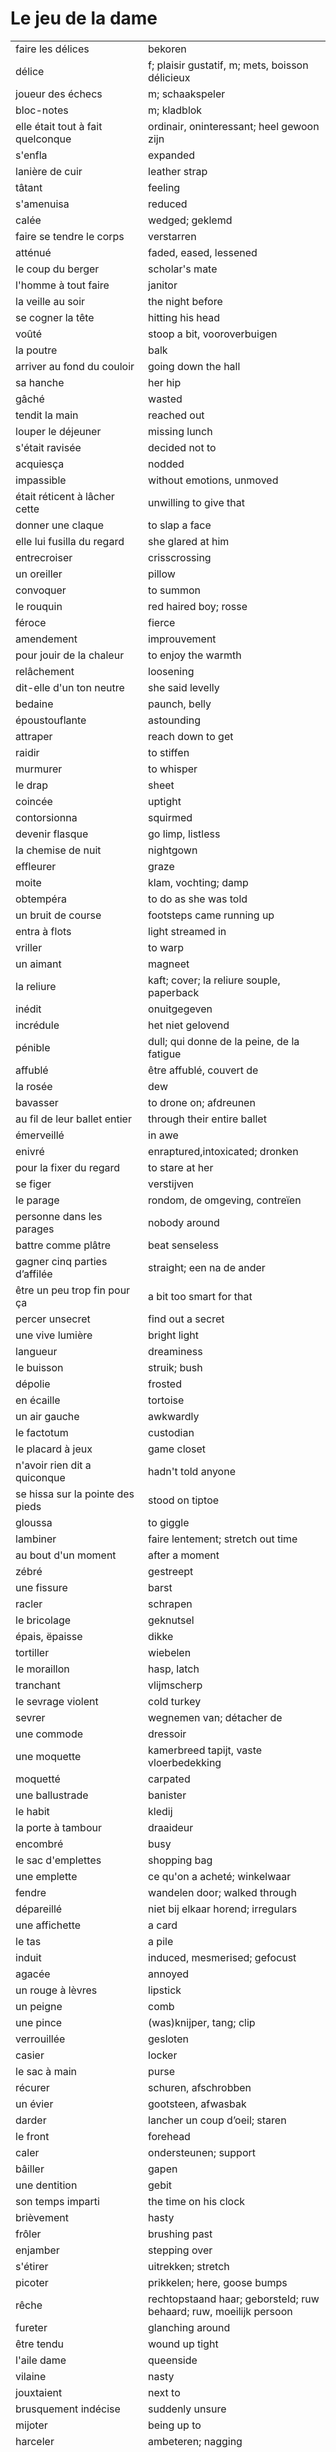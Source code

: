 # tevis.org -*- coding: utf-8; mode: org -*- 

* Le jeu de la dame

| faire les délices                     | bekoren                                                            |
| délice                                | f; plaisir gustatif, m; mets, boisson délicieux                    |
| joueur des échecs                     | m; schaakspeler                                                    |
| bloc-notes                            | m; kladblok                                                        |
| elle était tout à fait quelconque     | ordinair, oninteressant; heel gewoon zijn                          |
| s'enfla                               | expanded                                                           |
| lanière de cuir                       | leather strap                                                      |
| tâtant                                | feeling                                                            |
| s'amenuisa                            | reduced                                                            |
| calée                                 | wedged; geklemd                                                    |
| faire se tendre le corps              | verstarren                                                         |
| atténué                               | faded, eased, lessened                                             |
| le coup du berger                     | scholar's mate                                                     |
| l'homme à tout faire                  | janitor                                                            |
| la veille au soir                     | the night before                                                   |
| se cogner la tête                     | hitting his head                                                   |
| voûté                                 | stoop a bit, vooroverbuigen                                        |
| la poutre                             | balk                                                               |
| arriver au fond du couloir            | going down the hall                                                |
| sa hanche                             | her hip                                                            |
| gâché                                 | wasted                                                             |
| tendit la main                        | reached out                                                        |
| louper le déjeuner                    | missing lunch                                                      |
| s'était ravisée                       | decided not to                                                     |
| acquiesça                             | nodded                                                             |
| impassible                            | without emotions, unmoved                                          |
| était réticent à lâcher cette         | unwilling to give that                                             |
| donner une claque                     | to slap a face                                                     |
| elle lui fusilla du regard            | she glared at him                                                  |
| entrecroiser                          | crisscrossing                                                      |
| un oreiller                           | pillow                                                             |
| convoquer                             | to summon                                                          |
| le rouquin                            | red haired boy; rosse                                              |
| féroce                                | fierce                                                             |
| amendement                            | improuvement                                                       |
| pour jouir de la chaleur              | to enjoy the warmth                                                |
| relâchement                           | loosening                                                          |
| dit-elle d'un ton neutre              | she said levelly                                                   |
| bedaine                               | paunch, belly                                                      |
| époustouflante                        | astounding                                                         |
| attraper                              | reach down to get                                                  |
| raidir                                | to stiffen                                                         |
| murmurer                              | to whisper                                                         |
| le drap                               | sheet                                                              |
| coincée                               | uptight                                                            |
| contorsionna                          | squirmed                                                           |
| devenir flasque                       | go limp, listless                                                  |
| la chemise de nuit                    | nightgown                                                          |
| effleurer                             | graze                                                              |
| moite                                 | klam, vochting; damp                                               |
| obtempéra                             | to do as she was told                                              |
| un bruit de course                    | footsteps came running up                                          |
| entra à flots                         | light streamed in                                                  |
| vriller                               | to warp                                                            |
| un aimant                             | magneet                                                            |
| la reliure                            | kaft; cover; la reliure souple, paperback                          |
| inédit                                | onuitgegeven                                                       |
| incrédule                             | het niet gelovend                                                  |
| pénible                               | dull; qui donne de la peine, de la fatigue                         |
| affublé                               | être affublé, couvert de                                           |
| la rosée                              | dew                                                                |
| bavasser                              | to drone on; afdreunen                                             |
| au fil de leur ballet entier          | through their entire ballet                                        |
| émerveillé                            | in awe                                                             |
| enivré                                | enraptured,intoxicated; dronken                                    |
| pour la fixer du regard               | to stare at her                                                    |
| se figer                              | verstijven                                                         |
| le parage                             | rondom, de omgeving, contreïen                                     |
| personne dans les parages             | nobody around                                                      |
| battre comme plâtre                   | beat senseless                                                     |
| gagner cinq parties d’affilée         | straight; een na de ander                                          |
| être un peu trop fin pour ça          | a bit too smart for that                                           |
| percer unsecret                       | find out a secret                                                  |
| une vive lumière                      | bright light                                                       |
| langueur                              | dreaminess                                                         |
| le buisson                            | struik; bush                                                       |
| dépolie                               | frosted                                                            |
| en écaille                            | tortoise                                                           |
| un air gauche                         | awkwardly                                                          |
| le factotum                           | custodian                                                          |
| le placard à jeux                     | game closet                                                        |
| n'avoir rien dit a quiconque          | hadn't told anyone                                                 |
| se hissa sur la pointe des pieds      | stood on tiptoe                                                    |
| gloussa                               | to giggle                                                          |
| lambiner                              | faire lentement; stretch out time                                  |
| au bout d'un moment                   | after a moment                                                     |
| zébré                                 | gestreept                                                          |
| une fissure                           | barst                                                              |
| racler                                | schrapen                                                           |
| le bricolage                          | geknutsel                                                          |
| épais, ëpaisse                        | dikke                                                              |
| tortiller                             | wiebelen                                                           |
| le moraillon                          | hasp, latch                                                        |
| tranchant                             | vlijmscherp                                                        |
| le sevrage violent                    | cold turkey                                                        |
| sevrer                                | wegnemen van; détacher de                                          |
| une commode                           | dressoir                                                           |
| une moquette                          | kamerbreed tapijt, vaste vloerbedekking                            |
| moquetté                              | carpated                                                           |
| une ballustrade                       | banister                                                           |
| le habit                              | kledij                                                             |
| la porte à tambour                    | draaideur                                                          |
| encombré                              | busy                                                               |
| le sac d'emplettes                    | shopping bag                                                       |
| une emplette                          | ce qu'on a acheté; winkelwaar                                      |
| fendre                                | wandelen door; walked through                                      |
| dépareillé                            | niet bij elkaar horend; irregulars                                 |
| une affichette                        | a card                                                             |
| le tas                                | a pile                                                             |
| induit                                | induced, mesmerised; gefocust                                      |
| agacée                                | annoyed                                                            |
| un rouge à lèvres                     | lipstick                                                           |
| un peigne                             | comb                                                               |
| une pince                             | (was)knijper, tang; clip                                           |
| verrouillée                           | gesloten                                                           |
| casier                                | locker                                                             |
| le sac à main                         | purse                                                              |
| récurer                               | schuren, afschrobben                                               |
| un évier                              | gootsteen, afwasbak                                                |
| darder                                | lancher un coup d’oeil; staren                                     |
| le front                              | forehead                                                           |
| caler                                 | ondersteunen; support                                              |
| bâiller                               | gapen                                                              |
| une dentition                         | gebit                                                              |
| son temps imparti                     | the time on his clock                                              |
| brièvement                            | hasty                                                              |
| frôler                                | brushing past                                                      |
| enjamber                              | stepping over                                                      |
| s'étirer                              | uitrekken; stretch                                                 |
| picoter                               | prikkelen; here, goose bumps                                       |
| rêche                                 | rechtopstaand haar; geborsteld; ruw behaard; ruw, moeilijk persoon |
| fureter                               | glanching around                                                   |
| être tendu                            | wound up tight                                                     |
| l'aile dame                           | queenside                                                          |
| vilaine                               | nasty                                                              |
| jouxtaient                            | next to                                                            |
| brusquement indécise                  | suddenly unsure                                                    |
| mijoter                               | being up to                                                        |
| harceler                              | ambeteren; nagging                                                 |
| la tour                               | toren in het schaakspel                                            |
| le fou                                | loper in het schaakspel                                            |
| le pion                               | pion in het schaakspel                                             |
| le coup                               | slag, zet in spel; move                                            |
| une horloge                           | uurwerk                                                            |
| arpenter                              | walking around                                                     |
| entourer                              | circled                                                            |
| une combinaison                       | une suite de coups forcée (échecs)                                 |
| une rangée                            | gelid, haag; reeks                                                 |
| espacé                                | uiteengeplaatst                                                    |
| dérouler                              | zich afspelen, ontrollen                                           |
| un poteau                             | paaltje, deurpost                                                  |
| agglutiné                             | samengepakt, samengekleefd                                         |
| chauve                                | kaal                                                               |
| la pendule                            | klok                                                               |
| frissonner                            | trillen                                                            |
| une chemise                           | hemd                                                               |
| clouer                                | to nail                                                            |
| tonner                                | fire; laten springen, vuren                                        |
| soutint                               | look back                                                          |
| sourcils froncés                      | scowling; fronsen wenkbrauwen                                      |
| le sourcil                            | wenkbrauw                                                          |
| la laine                              | wol                                                                |
| un débardeur                          |                                                                    |
| un air sonné                          | dazed                                                              |
| une manche                            | a round, sleeve; mouw                                              |
| crasseux                              | dirty, grubby                                                      |
| terne                                 | mat, dull; dof                                                     |
| le tableau d’affichage                | bulletin board                                                     |
| le rôti braisé                        | potroast                                                           |
| le four                               | oven                                                               |
| escarpins, un escarpin                | pumps                                                              |
| un bas                                | stockings                                                          |
| la cheville                           | enkel                                                              |
| roqué                                 | castled in chess                                                   |
| empourpré                             | (le visage) flushing; rood worden                                  |
| fourré                                | jammed (jammed into something)                                     |
| le lampadaire                         | streetlight                                                        |
| la penderie                           | closet                                                             |
| une étagère                           | shelf                                                              |
| s’inquir de la question               |                                                                    |
| berner                                | to fool                                                            |
| chamboulé                             | rattled                                                            |
| une espèce de                         | some kind of                                                       |
| on ne se lâche pas                    | stalking each other                                                |
| manquer de                            | almost                                                             |
| ébourifflé                            | in de war (haren)                                                  |
| audacieux                             | bold                                                               |
| se mirent à                           | began                                                              |
| le clouage                            | to pin (schaken)                                                   |
| ébahi                                 | bafflement, amazed, shocked                                        |
| un éhabissement                       | bafflement, amazed, shocked                                        |
| bourru                                | gruff                                                              |
| têtus                                 | stubborn; koppig                                                   |
| parée                                 | gereed, klaar; ready                                               |
| souillé                               | bevuild                                                            |
| tassé                                 | thight                                                             |
| un panier                             | basket                                                             |
| un éclat                              | glans, weerspiegeling                                              |
| un peigne                             | kam                                                                |
| peigner                               | kammen                                                             |
| mordiller                             | to bite                                                            |
| la gomme                              | gom van een potlood                                                |
| se tortiller                          | to wriggle; wriemelen                                              |
| une raie                              | haarsplit, streep                                                  |
| au bout d’un moment                   | after a while                                                      |
| déloger                               | move; verplaatsen                                                  |
| tirailler                             | to twitch                                                          |
| grignoter                             | knabbelen                                                          |
| agglutiner                            | cement together                                                    |
| une case                              | veld op schaakbord, vakje                                          |
| se égayer                             | to brighten; rendre gai                                            |
| une commode                           | ladenkast                                                          |
| ne perdre pas le nord                 | putting it concretely                                              |
| affalé                                | doorgezakt                                                         |
| le marais                             | moeras                                                             |
| la butte                              | heuvel                                                             |
| œufs au plat                          | fried eggs                                                         |
| œufs mollet                           | boiled eggs                                                        |
| une coupe                             | a cup (eggs)                                                       |
| rugueux                               | grainy                                                             |
| un crachin                            | drizzle                                                            |
| un lest                               | ballast, gewicht                                                   |
| la frange                             | haren voorhoofd                                                    |
| une allure                            | houding, postuur; the looks                                        |
| peinât à voir                         | it was difficult to see                                            |
| narquoi                               | sly                                                                |
| être sur le point                     | ready to                                                           |
| la caisse                             | de kassa, doos; the teller, box                                    |
| sur la pointe des pieds               | tiptoe                                                             |
| un tuteur                             | voogd                                                              |
| la terrasse                           | front porch                                                        |
| le repose-pied                        | voetbank; hassock                                                  |
| renfrogné                             | met gefronst gezicht                                               |
| remporter                             | (figuurlijk) winnen                                                |
| remettre                              | geven aan wie het bestemd is                                       |
| aguerris                              | gehard                                                             |
| une maîtrise                          | mastery; meesterschap                                              |
| une obtention                         | l’action de obtenir                                                |
| taches de rousseur                    | freckles                                                           |
| un compte en banque                   | a bank account                                                     |
| être très loin de me douter           | hadn't the foggiest idea                                           |
| le cordonnier                         | schoenmaker                                                        |
| le placard                            | closet                                                             |
| la stupéfaction                       | astonishment; verbazing                                            |
| en tout point                         | in every way                                                       |
| dodu                                  | goed in het vlees, vet                                             |
| massive                               | solid                                                              |
| faillir en                            | almost                                                             |
| le lin                                | linnen                                                             |
| décontenancer                         | van zijn stuk brengen                                              |
| étourdissant                          | overwhelming, dazzling                                             |
| la gare routière                      | bus station                                                        |
| une valise                            | luggage                                                            |
| une effervescence                     | liveliness                                                         |
| duveteuse                             | fluffy; donzig; garni de duvet                                     |
| le duvet                              | dons                                                               |
| lisser                                | gladstrijken                                                       |
| lisse                                 | glad; smooth                                                       |
| un pli                                | plooi                                                              |
| le couvre-lit                         | bedsprei; bedspread                                                |
| la mezzanine                          | tussenverdieping                                                   |
| un entre-sol                          | tussenverdieping                                                   |
| déambuler                             | walking around                                                     |
| une voix grave                        | a deep voice                                                       |
| une voix plate                        | vlakke stem                                                        |
| un jean                               | jeansbroek                                                         |
| un pull à col roulé noir              | a black turtleneck                                                 |
| une casquette                         | a cap; een pet                                                     |
| arborer                               | put up, erect; tonen???                                            |
| fournie                               | thick; goed gevuld, goed voorzien                                  |
| écorché                               | gevild                                                             |
| la défense Caro-Kann                  | de Caro-Kann verdediging                                           |
| propre sur lui                        | neat                                                               |
| le ruban                              | tape; ribbon                                                       |
| à présent                             | now                                                                |
| faiblard                              | zwak; tame                                                         |
| dégommer                              | to wipe out someone                                                |
| la belle affaire                      | big deal                                                           |
| une tige                              | plant die uitkomt                                                  |
| un film en accéléré                   | time lapse photography                                             |
| une pivoine                           | soort plant                                                        |
| bourgeonner                           | ontluiken                                                          |
| comme s’il se fût agi de              | as though they were                                                |
| un coteau                             | mes                                                                |
| un geste                              | gesture; gebaar                                                    |
| un piège                              | valstrik; pitfall                                                  |
| la parole                             | het woord                                                          |
| débordé                               | overwhelmed                                                        |
| farfouiller                           | overhoop gooien, doorzoeken; to rummage                            |
| le sous-sol                           | kelder                                                             |
| moucheté                              | met sproeten; freckle                                              |
| raide                                 | stijf, strak; straight                                             |
| hausser les épaules                   | to shrug                                                           |
| une boutique                          | boetiek                                                            |
| losanges                              | argyle, diamond shaped pattern                                     |
| un flocon                             | vlok                                                               |
| aplomb                                | zelfzeker                                                          |
| forcer à l’abandon                    | force to resign                                                    |
| en quête de                           | looking for                                                        |
| un esprit                             | mind; geest                                                        |
| de part et d'autre                    | van beide kanten; from either side, on each side                   |
| un enjeu                              | inzet, doel                                                        |
| insoutenable                          | agonising                                                          |
| grimper                               | beklimmen                                                          |
| une bourde                            | blunder                                                            |
| le menton                             | chin                                                               |
| les yeux rivés                        | looking down                                                       |
| la poutrelle                          | dwarsbalk, balk; beam                                              |
| d’amas                                | stacks                                                             |
| un exemplaire                         | een exemplaar                                                      |
| un tournoi                            | een toernooi, wedstrijd                                            |
| glousser                              | to giggle, chuckle                                                 |
| repasser                              | strijken (kleding)                                                 |
| avide                                 | eager for                                                          |
| le hublot                             | patrijspoort                                                       |
| le lycée                              | lyceum                                                             |
| refléter                              | weerspiegelen                                                      |
| un plateau-repas, plateaux-repas      | tv dinner                                                          |
| repérer                               | to find                                                            |
| la truite                             | trout                                                              |
| une ordonnance                        | voorschrift                                                        |
| le poisson                            | vis                                                                |
| faire du lèche-vitrine                | window shopping                                                    |
| n'être rebuté                         | to not mind                                                        |
| la saleté                             | dirt                                                               |
| étincelante                           | flikkerend                                                         |
| un siège                              | zetel                                                              |
| fumer comme un pompier                | to chain smoke                                                     |
| scruter                               | bestuderen; to look intently                                       |
| la mesure                             | reading, measurement                                               |
| le posemètre                          | lichtmeter (fotografie)                                            |
| jouer à la poupée                     | met poppen spelen                                                  |
| un cendrier                           | asbak                                                              |
| tapoter                               | lichte tikjes geven, tokkelen                                      |
| une algèbre                           | algebra                                                            |
| le cours                              | de les                                                             |
| un autographe                         | handtekening                                                       |
| un magazine                           | tijdschrift                                                        |
| sidéré                                | verbaasd; stunned                                                  |
| un article                            | het artikel                                                        |
| la page                               | het blad                                                           |
| la photo                              | de foto                                                            |
| le bâtiment                           | het gebouw                                                         |
| le stylo à bille                      | ballpoint pen                                                      |
| un passe-temps                        | tijdsverdrijf                                                      |
| la compulsion                         | dwang                                                              |
| la précocité                          | vroegrijp                                                          |
| le visage fermé                       | unsmiling                                                          |
| marron                                | kastanjebruin; brown                                               |
| un cheveu, cheveux                    | haar                                                               |
| brun                                  | bruin                                                              |
| un orphelinat                         | weeshuis                                                           |
| tomber pile aux épaules               | tot net op de schouder                                             |
| une épaule                            | schouder                                                           |
| une soirée                            | avond, een feestje; a pledge party                                 |
| bel et bien                           | goed en wel                                                        |
| une robe                              | kleedje                                                            |
| un col                                | col, kraag                                                         |
| enfiler                               | aantrekken; pulling up                                             |
| la boiserie                           | houtwerk                                                           |
| une flambée                           | een vuur                                                           |
| une bergère                           | grote diepe fauteuil met kussen                                    |
| une jupe                              | jurk                                                               |
| le raffinement                        | sophistication                                                     |
| le raffinement négligé                | cool sophistication                                                |
| un verre                              | glas                                                               |
| un poste de télévision                | tv-toestel                                                         |
| le ragot, ragots                      | roddel                                                             |
| un ennui                              | verveling                                                          |
| retenir                               | weerhouden, tegenhouden, inhouden                                  |
| une élite                             | elte                                                               |
| une éclaircie                         | opklaring                                                          |
| le dessert                            | het dessert                                                        |
| le café                               | de koffie                                                          |
| le étranger                           | buitenland, het onbekende                                          |
| une boucherie                         | slachthuis                                                         |
| un bénéfice                           | a profit                                                           |
| un/une prodige                        | a prodigy                                                          |
| en vouloir à                          | kwalijk nemen                                                      |
| la joue                               | wang; cheek                                                        |
| une dent                              | a tooth                                                            |
| un médicament                         |                                                                    |
| siroter                               | sippen                                                             |
| le goût                               | smaak                                                              |
| la bière                              | bier                                                               |
| le championnat                        | het kampioenschap                                                  |
| un événement                          | evenement                                                          |
| la revue                              | tijdschrift                                                        |
| vaquer à                              | bezighouden met                                                    |
| en maille double                      | double-knits                                                       |
| la cafétéria                          |                                                                    |
| un hôtel                              |                                                                    |
| le tapotement                         | tapping; tikken                                                    |
| la feutrine                           | vilt                                                               |
| un jeton                              |                                                                    |
| un dé                                 | dobbelsteen                                                        |
| un tabouret                           | barstoel; stool                                                    |
| le comptoir                           | toog                                                               |
| une tasse                             | tas, kop                                                           |
| peinant à                             | qui cause de la peine                                              |
| le reportage                          | het verslag                                                        |
| un œuf, œufs brouillés                | scrambled eggs                                                     |
| troublée                              | agitation mixed with confusion                                     |
| un abat-jour                          | gedeelte lamp dat licht naar onder duwt                            |
| entortiller                           | to swirl                                                           |
| une résille                           | (haar)net                                                          |
| un rideau                             | drape                                                              |
| le lavabo                             |                                                                    |
| une pellicule                         | filmrolletje                                                       |
| rembobiner                            | oprollen; to rewind                                                |
| la table de chevet                    | nachtkastje                                                        |
| un appareil                           |                                                                    |
| funèbre                               | mournful                                                           |
| accabler                              | onder de voeten lopen; to overwhelm                                |
| la page de l’ours                     | colophon, masthead page                                            |
| une canette                           | blikje                                                             |
| entamer                               | openbreken                                                         |
| un opercule                           | stop, lipje van blikje                                             |
| savamment                             | skilfully; behendig                                                |
| bombé                                 | bol staan                                                          |
| le reste                              | de rest                                                            |
| une gorgée                            | teug                                                               |
| la gorge                              | keel                                                               |
| un estomac                            | maag                                                               |
| l’espace d’un instant                 | for a moment                                                       |
| un espace                             |                                                                    |
| jeter de toutes ses forces            |                                                                    |
| la force                              |                                                                    |
| la bague                              | de ring                                                            |
| se cogner                             | botsen                                                             |
| le chambranle                         | deurlijst, frame                                                   |
| un âge                                | leeftijd                                                           |
| un rêve                               | droom                                                              |
| la salle                              | kamer                                                              |
| le gambit                             | valstrik in schaak                                                 |
| de temps à autre                      | from time to time                                                  |
| une intruse                           | intruder                                                           |
| affable                               | vriendelijk                                                        |
| frimer                                | showing off                                                        |
| une faille                            | a weakness                                                         |
| un ajournement                        | uitgesteld spelen                                                  |
| un flash                              | a flash bulb                                                       |
| une erreur                            | een fout                                                           |
| crépiter                              | knetteren                                                          |
| de part et d’autre                    | on each side                                                       |
| comme le roc                          | as a rock                                                          |
| une attaque                           | aanval                                                             |
| amassé                                | clustered                                                          |
| épinglé                               | pinned                                                             |
| ligoter                               | bind; gebonden                                                     |
| contraindre                           | restrict                                                           |
| un casse-tête                         | ploertendoder; head-splitting                                      |
| caler                                 | plaatsen, neerpoten                                                |
| un poing                              | vuist                                                              |
| une pensée                            | gedachte; thought                                                  |
| un esprit                             | de geest                                                           |
| un échange                            | a trade                                                            |
| encombrer                             | to clog, cluttered                                                 |
| un coude                              | elleboog                                                           |
| déchiquetée                           | jagged                                                             |
| une arborescence                      | tree; boom, boomstructuur                                          |
| une branche                           | tak                                                                |
| engourdies                            | stiff                                                              |
| intimer                               | to command                                                         |
| ramener                               | to pull back                                                       |
| une horloge                           | klok                                                               |
| la fuite                              | de vlucht                                                          |
| la rangée                             | (chess) file                                                       |
| au dépourvu                           | off-guard                                                          |
| une contremenace                      | counterthreat                                                      |
| rabattre                              | terugbrengen, terugvallen                                          |
| désemparée                            | disabled, aimless                                                  |
| un nul                                | a draw                                                             |
| un air songuer                        | meditatively                                                       |
| en auditrice libre                    | als vrije student                                                  |
| à l’unisson                           | in unison                                                          |
| un unisson                            |                                                                    |
| la platine                            | disk                                                               |
| un disque                             | disk                                                               |
| une liasse                            | pak (papiergeld bv)                                                |
| le joint                              |                                                                    |
| une taffe                             | drag (of a sigarette)                                              |
| un nichon                             | boob                                                               |
| une cantonade                         | the group at large                                                 |
| un interrupteur                       | knop                                                               |
| une gazinière                         | stoof                                                              |
| une poêle                             | bakpan                                                             |
| une allumette                         | lucifer                                                            |
| une boîte                             | doosje                                                             |
| une mèche                             | wiek, haarlok; wick                                                |
| le gland                              | schacht; glans                                                     |
| hébété                                | met verstomming geslagen; dazed                                    |
| une clé                               | sleutel                                                            |
| un bal                                | td, bal                                                            |
| un collège                            | college                                                            |
| une requête                           | vraag                                                              |
| une réponse                           | antwoord                                                           |
| un mouvement                          | beweging                                                           |
| une capote                            | condoom                                                            |
| affreusement                          | verschrikkelijk                                                    |
| une étreinte                          | embrace                                                            |
| enamouré                              | verliefd                                                           |
| un cadran                             | wijzer (van een uurwerk) zonnewijzer                               |
| le renfermé                           | stale; onverlucht                                                  |
| poisseux                              | zwaar                                                              |
| une serpillière                       | a map                                                              |
| un évier                              | sink; pompbak                                                      |
| un balai à frange                     | ??? borstel                                                        |
| en douce                              | ??? geniepig                                                       |
| enchaîner                             | aaneenschakelen                                                    |
| à contrecœur                          | reluctantly                                                        |
| une confidence                        | a confession                                                       |
| écorné                                | bent                                                               |
| une analyse                           |                                                                    |
| lacher                                | lossen, losmaken                                                   |
| un temps                              |                                                                    |
| un aéroport                           | luchthaven                                                         |
| une contenance                        | houding                                                            |
| un collant                            | panty-hose                                                         |
| faire semblant de                     | doen alsof                                                         |
| capiteux                              | benevelend, sterke alcoholgeur                                     |
| tituber                               | to fumble; onzeker waggelen                                        |
| pousser des soupirs                   | zuchten                                                            |
| un soupir                             | een zucht                                                          |
| une altitude                          | hoogte                                                             |
| cuivre                                | koper; copper                                                      |
| une coiffeuse                         | hairdresser; spiegel, dressoir ???                                 |
| le vertige                            | duizeligheid                                                       |
| se farder                             | opmaken, make-up aanbrengen                                        |
| un soupçon                            | verdenking                                                         |
| une margarita                         |                                                                    |
| une éthique                           | ethic                                                              |
| un confin                             | grenzen; reach                                                     |
| une enfance                           | childhood                                                          |
| une gaieté                            | vrolijkheid                                                        |
| une euphorie                          | mirth                                                              |
| une aise                              | gemak                                                              |
| le rebord                             | edge                                                               |
| abriter                               | verschuilen                                                        |
| un livre                              | boek                                                               |
| empressement                          | eagerly                                                            |
| une fin                               | einde                                                              |
| une joueuse                           | speelster                                                          |
| la moindre idée                       |                                                                    |
| le carrelage                          | tegels                                                             |
| un robinet                            | kraantje                                                           |
| le service en chambre                 | room service                                                       |
| songeuse                              | thoughtful                                                         |
| le soleil                             |                                                                    |
| la lune                               |                                                                    |
| papillonner                           | flutter; van het ene naar het ander fladderen                      |
| la taille                             | waist                                                              |
| une tortue                            | schildpad                                                          |
| pataude                               | zwaarlijvig ???                                                    |
| la laitue                             | lettuce                                                            |
| un seau                               | emmer                                                              |
| un enclos                             | omheind gebied, ren; pen                                           |
| susciter                              | opwekken?                                                          |
| giser                                 | liggen?                                                            |
| un chariot                            | wagentje                                                           |
| une clôture                           | fence                                                              |
| un parterre                           | bloemenbed                                                         |
| une fleur                             | bloem                                                              |
| un robozo                             | (schouder) mantel                                                  |
| désinvolture                          | abandon; laissez-faire                                             |
| pompette                              | tipsy                                                              |
| assoupis                              | slapend                                                            |
| un arbre                              | boom                                                               |
| une cage                              | kooi                                                               |
| se ronger                             | bijten                                                             |
| le bitume                             | het asfalt                                                         |
| trapu                                 | gedrongen                                                          |
| une arcade                            | boog                                                               |
| une arcade sourcilières               | wenkbrauw                                                          |
| au détour d’une allée                 | around a corner                                                    |
| un ongle                              | nagel                                                              |
| impavide                              | zonder emotie                                                      |
| criarde                               | schreeuwend                                                        |
| une cravate                           | das                                                                |
| un costume                            | pak                                                                |
| morne                                 | sad, sorrowful; triest                                             |
| un gobelet                            | kop, drinkglas                                                     |
| la femelle                            | vrouwelijke                                                        |
| quintes                               | interval (muziektheorie)                                           |
| haché                                 | afgekapt                                                           |
| une toux                              | hoest                                                              |
| un virus                              |                                                                    |
| exaspérant                            | irriterend                                                         |
| une pendule                           | klokje                                                             |
| un froissement                        | rustling                                                           |
| étouffer                              | verstikken                                                         |
| austère                               | somber; austerity                                                  |
| d’humour bavarde                      | aanspreekbaar                                                      |
| marmonner                             | mompelen; to mutter                                                |
| ronchonner                            | knorren; to rasp                                                   |
| agacée                                | geïrriteerd                                                        |
| étourdi                               | duizelig; dizzy                                                    |
| une manœuvre                          |                                                                    |
| se frayer                             | push; zich een weg banen                                           |
| une estrade                           | verhoog                                                            |
| un avantage                           | voordeel                                                           |
| un talon                              | hiel; tourner les talons                                           |
| patraque                              | wonky                                                              |
| précautionneusement                   | voorzichtig                                                        |
| moquetté                              | met tapijt                                                         |
| une nièce                             | nicht                                                              |
| un dignitaire                         | hoogwaardigheidsbekleder                                           |
| à l’intention de                      | ten voordele van, voor, voor de                                    |
| le sillage                            | wake (of a boat)                                                   |
| une nuit blanche                      | slapeloze nacht                                                    |
| une atmosphère                        | sfeer                                                              |
| feutré                                | gedempt                                                            |
| acharné                               | relentless                                                         |
| sourdre                               | opborrelen                                                         |
| tranchante                            | beslissend, snijdend                                               |
| inextricable                          | ononwarbaar                                                        |
| amèrement                             | wryly; zuur                                                        |
| pas d’ici notre départ                | at least until we leave                                            |
| un départ                             | vertrek                                                            |
| une partie                            | een spel                                                           |
| un choc                               |                                                                    |
| démodé                                | uit de mode                                                        |
| saillir                               | uitspringen                                                        |
| lasse                                 | weary; uitgeput                                                    |
| infime                                | allerkleinste, allerlaagste                                        |
| déboucherer                           | ontstoppen, eindigen                                               |
| une impasse                           | doodlopend straatje                                                |
| un murmure                            | a whisper                                                          |
| sceller                               | bezegelen; to seal                                                 |
| un arbitre                            | scheidsrechter                                                     |
| se botterer                           | to dig                                                             |
| tâter                                 | zacht aanraken                                                     |
| impuissant                            | helpless                                                           |
| attirer                               | aantrekken; attract                                                |
| un cerf-volant                        | kite; windvogel                                                    |
| arpenter                              | to pace; snel doorkruisen, met grote stappen                       |
| luire                                 | to glow                                                            |
| un lustre                             | luster, verlichting                                                |
| un bouton                             | knop                                                               |
| le milieu                             | het midden                                                         |
| sinuer                                | make a beeline                                                     |
| une carafe                            | karaf                                                              |
| à sa merci                            | at her mercy                                                       |
| reculer                               | terugtrekken                                                       |
| une recapture                         |                                                                    |
| faufiler                              | voorbijslippen                                                     |
| le mal                                | pijn                                                               |
| se coucher                            | gaan slapen                                                        |
| une tortilla                          |                                                                    |
| un panneau                            | board                                                              |
| se attarder                           | vertragen, tijd verliezen; to dwell                                |
| un effort                             |                                                                    |
| une liste                             |                                                                    |
| une victoire                          |                                                                    |
| un joueur                             |                                                                    |
| un appairement                        | pairing                                                            |
| secouer                               | dooreenschudden                                                    |
| une inquiétude                        | een bezorgdheid                                                    |
| la santé                              | gezondheid                                                         |
| nette                                 | schijnbaar; apparant                                               |
| une améliaration                      | verbetering                                                        |
| la peau                               | huid                                                               |
| enfler                                | oppompen, opzwellen                                                |
| un bourdonnement                      | gezoem                                                             |
| une rencontre                         | meeting                                                            |
| une arrivée                           | aankomst                                                           |
| coriace                               | taai                                                               |
| un malaise                            | ongerustheid; unease                                               |
| confère                               | donner, accorder; komen van                                        |
| martial                               | militaire                                                          |
| dévastatrice                          | verpletterend                                                      |
| une scorie                            | pluimsteen, zorgen ???                                             |
| un aiguillon                          | angel; sting                                                       |
| un précipice                          | afgrond                                                            |
| une noyade                            | verdrinken                                                         |
| une odeur                             | geur                                                               |
| un abîme                              | afgrond                                                            |
| aiguë                                 | scherp; sharp                                                      |
| casser                                | draping; breken                                                    |
| courtaud                              | stubby                                                             |
| courroucé                             | kwaad, geirriteerd; angry                                          |
| roquer                                | to castle                                                          |
| soulager                              | opluchten, lichter maken                                           |
| une feinte                            | vervalsing, gefaked; to fake                                       |
| une issue                             | einde                                                              |
| un morpion                            | tick-tack-toe ???                                                  |
| une machine                           |                                                                    |
| médusée                               | staren; to stare                                                   |
| agaçante                              | annoying; vervelend                                                |
| pénible                               | nuisance; vervelend, ambetant                                      |
| fugacement                            | vluchtig                                                           |
| fichu                                 | damned; vervloekt                                                  |
| une menace                            | bedreiging                                                         |
| une hésitation                        | aarzeling                                                          |
| tétaniser                             | verkrampen                                                         |
| étranglée                             | gewurgd                                                            |
| une tequila sunrise                   |                                                                    |
| la remise                             | overdracht, prijsuitreiking; award ceremony                        |
| atténuer                              | to blur; verdoezelen???                                            |
| empotée  embarressed                  |                                                                    |
| une élocution                         | uitspraak                                                          |
| passer commande                       | bestellen                                                          |
| une bulle                             | a bubble                                                           |
| se enivrer                            | bedrinken                                                          |
| enfouir                               | begraven                                                           |
| le crâne                              | schedel                                                            |
| ressentir                             | voelen                                                             |
| lâcher                                | loslaten                                                           |
| le bras                               | arm                                                                |
| décrocher                             | oppakken (telefoon)                                                |
| le téléphone                          |                                                                    |
| le fauteuil                           |                                                                    |
| une civière                           | brancard                                                           |
| un tailleur                           | suit; kleed???                                                     |
| d’âge mûr                             | middle aged                                                        |
| un stéthoscope                        |                                                                    |
| une hépatite                          | hepatitus                                                          |
| hauser les épaules                    | de schouders ophalen                                               |
| un calmant                            | kalmeermiddel                                                      |
| un sédatif                            | pijnstiller                                                        |
| une aide                              | hulp                                                               |
| une carte                             | kaart                                                              |
| le Colorado                           |                                                                    |
| le Montana                            |                                                                    |
| parlementer                           | zakelijk spreken                                                   |
| à son intière disposition             | ter beschikking                                                    |
| un mégot                              | as                                                                 |
| giser                                 | liggen                                                             |
| une cendre                            | ash                                                                |
| la note                               |                                                                    |
| la bouteille                          |                                                                    |
| le pot                                | (koffie)pot                                                        |
| un déclic                             | click                                                              |
| factice                               | vals, gespeeld; feigned                                            |
| le matin                              |                                                                    |
| un silence                            |                                                                    |
| une autopsie                          |                                                                    |
| le voyage                             |                                                                    |
| unn billet                            |                                                                    |
| un tranchant                          | snijvlak van een mes, klaarheid; crispness                         |
| une concession                        | concessie (op bv. kerkhof)                                         |
| le Kentucky                           |                                                                    |
| une traite                            | afbetaling                                                         |
| j’ai cru comprendre                   |                                                                    |
| être à court d’argent                 |                                                                    |
| un rapatriement                       | repatriëring                                                       |
| les pompes funèbres, la pompe funèbre | begrafenisondernemer                                               |
| le corbillard                         | lijkwagen                                                          |
| le cerceuil                           | doodskist                                                          |
| un chariot élévateur                  | forklift                                                           |
| le gémissement                        | geklaag; whine                                                     |
| la vitre                              | venster                                                            |
| la soute                              | laadruimte                                                         |
| hisser                                | hijsen                                                             |
| éclatant                              | verblindend                                                        |
| une fourche                           | vork                                                               |
| fracasser                             | to crash                                                           |
| un flacon                             | flesje                                                             |
| les funérailles (f)                   | begrafenis                                                         |
| un autel                              | altaar                                                             |
| défaire la valise                     | uitpakken                                                          |
| le rez-de-chaussée                    | gelijkvloers                                                       |
| un accoudoir                          | armrest                                                            |
| un paquet                             |                                                                    |
| imposer                               | overdonderen ???                                                   |
| emménager                             | intrekken                                                          |
| une chevrolet                         |                                                                    |
| orner                                 | versieren, mooi maken                                              |
| un phare                              | grootlicht                                                         |
| le trottoir                           |                                                                    |
| sortir de voiture                     |                                                                    |
| un coffre                             | koffer                                                             |
| un pantalon                           |                                                                    |
| une pair                              |                                                                    |
| se dégager de lui                     | van hem loskomen                                                   |
| ouvert sur le dessus                  | van boven open                                                     |
| le tapis                              | tapijt; rug                                                        |
| le salon                              |                                                                    |
| un titre                              |                                                                    |
| le porte-journaux                     | tijdschriftenrek; magazine rack                                    |
| un pédant                             | betweter ???                                                       |
| à tout jamais                         | forever                                                            |
| la télé                               |                                                                    |
| intransigeant                         | uncompromising                                                     |
| une pile                              | stapel                                                             |
| faire ma diva                         | de prima-donna uithangen                                           |
| un demi-sourire                       |                                                                    |
| un érable                             | mapple (boom)                                                      |
| le coin                               |                                                                    |
| contigu                               | naast elkaar; interlinked                                          |
| un gain                               | winst, overwinning                                                 |
| disposer                              | to arrange; opzetten (schaakstukken op bord)                       |
| un acharnement                        | dodgedly, relentless; zonder opgave                                |
| d’un air très détendu                 | coolly                                                             |
| la pelouse                            | gazon                                                              |
| la variante                           | kind of                                                            |
| la tièdeur                            | lauw, niet earm, niet koud                                         |
| le jardin de derrière                 | backyard                                                           |
| une façon neuve                       |                                                                    |
| sombrer                               | zinken; to fall                                                    |
| saigner à blanc                       | leegbloeden                                                        |
| un petit boulot                       | a part-time job                                                    |
| une matinée                           | voormiddag                                                         |
| un après-midi                         | namiddag                                                           |
| déceler                               | to reveal                                                          |
| une lèvre                             | lip                                                                |
| lassitude                             | het moe zijn, vermoeidheid                                         |
| un infini                             | oneindigheid                                                       |
| une complication                      | complexity                                                         |
| décourageante                         | hopelessness                                                       |
| la profondeur                         | diepte                                                             |
| une poigne                            | the grip of, energy; handgreep                                     |
| une couche                            | laag; layer                                                        |
| le sexe                               | seks                                                               |
| une simplicité                        | eenvoud                                                            |
| rafraîchissante                       | verfrissend                                                        |
| ponctuer                              | punctuate; leestekens plaatsen                                     |
| un orgasme                            |                                                                    |
| contenuer                             | to restrain ???                                                    |
| une chambre                           |                                                                    |
| se épanouir                           | ontspruiten, openbloeien                                           |
| la vaisseille                         | de vaat                                                            |
| un héro                               |                                                                    |
| échecs à l’aveugle                    | blindfolded chess                                                  |
| un musicien                           |                                                                    |
| étriqué                               | cramped                                                            |
| la réflexion                          | nadenken                                                           |
| se griller                            | to burn; hier hersenen pijnigen                                    |
| le cerveau                            | hersenen                                                           |
| une siècle                            | eeuw                                                               |
| un risque                             |                                                                    |
| une folie                             |                                                                    |
| une vanité                            |                                                                    |
| mitigé                                | mixed; minder streng, verzacht, afgezwakt                          |
| une chaussure                         |                                                                    |
| ingénierie                            | engineering                                                        |
| solide                                | sterker                                                            |
| un regard noir                        | to glare                                                           |
| une blessure                          |                                                                    |
| une colère                            |                                                                    |
| un handicap                           |                                                                    |
| grand-chose                           |                                                                    |
| un réfrigérateur                      |                                                                    |
| auparavant                            | jaren geleden                                                      |
| la librairie                          | krantenwinkel                                                      |
| savoureusement                        | smakelijk                                                          |
| létal                                 | dodelijk                                                           |
| une fenêtre                           | raam                                                               |
| une cuisine                           | keuken                                                             |
| un papillon                           | vlinder                                                            |
| un écran anti-moustiques              |                                                                    |
| au loin                               | veraf                                                              |
| aboyer                                | blaffen                                                            |
| la chenille                           | zijde ???                                                          |
| sereine                               | sereen                                                             |
| une bouche                            | mond                                                               |
| être censé                            | supposed to be                                                     |
| un soutier                            | matroos ???; bum                                                   |
| une assiette                          | bord                                                               |
| une université                        |                                                                    |
| un étage                              | verdieping                                                         |
| un plat cuisiné                       |                                                                    |
| un congélateur                        |                                                                    |
| aux marges de la ville                |                                                                    |
| une marche                            | trede                                                              |
| un perron                             | perron; hier treden, trap                                          |
| le volant                             | stuur                                                              |
| un cachet                             | pil                                                                |
| avaler à sec                          |                                                                    |
| tourbillonner                         | draaien                                                            |
| une volonté farouche                  | determination ???                                                  |
| une jaquette                          | dustjacket (book)                                                  |
| un gros plan de                       | uitvergroot                                                        |
| la gueule de bois                     | hangover                                                           |
| le foie                               | lever                                                              |
| un oignon                             | ui                                                                 |
| un présentoir                         | display case                                                       |
| un briquet                            | aansteker                                                          |
| épaisse                               | thick                                                              |
| emporter                              | winnen                                                             |
| frémir                                | ritselen; thrill                                                   |
| bougonne                              | muttering; mompelen                                                |
| un schéma                             |                                                                    |
| fondre sur                            | move in; zich storten op                                           |
| vertigineuse                          | duizelingwekkend                                                   |
| une rapidité                          | snelheid                                                           |
| un requin                             | shark                                                              |
| veiné                                 | veined; dooradert                                                  |
| la fierté                             |                                                                    |
| la tristesse                          |                                                                    |
| délavé                                | faded                                                              |
| une couverture                        | cover                                                              |
| soupçonneux                           | achterdochtig                                                      |
| une faiblesse                         | zwakheid                                                           |
| sonore                                | loudly                                                             |
| un campus                             |                                                                    |
| l’Ohio (m)                            |                                                                    |
| un numéro                             | uitgave                                                            |
| d’âge moyen                           | middle-aged                                                        |
| encastré                              | ingebouwd                                                          |
| une étendue                           | a stretch                                                          |
| pliante                               | plooi                                                              |
| cession                               | sessie ???                                                         |
| une surface                           | oppervlakte                                                        |
| le néon                               |                                                                    |
| une poignée                           | handvol                                                            |
| cependant                             | however                                                            |
| spartiate                             | spartaans                                                          |
| une valise                            |                                                                    |
| une anicroche                         | tegenslag(je)                                                      |
| éreintante                            | grueling; afmattend                                                |
| à mesure que                          | as time went on                                                    |
| une petite chambre d’étudiant         |                                                                    |
| une promenade                         |                                                                    |
| entretenir                            | onderhouden                                                        |
| un orme                               | elm tree                                                           |
| le frisson                            | koorts, competitie                                                 |
| languisser                            | missen                                                             |
| un neurone                            |                                                                    |
| boisé                                 | met hout bekleed                                                   |
| en velours beige                      |                                                                    |
| le velours                            | velvet                                                             |
| finit par voir ce qu’il fallait faire | finally see what was needed                                        |
| très ample                            | very loose                                                         |
| parier                                | gokken                                                             |
| le gobelet                            | cup                                                                |
| une pince à billets                   | clip                                                               |
| une poche                             |                                                                    |
| balayer                               | wipe away                                                          |
| la sicilienne                         |                                                                    |
| une ouverture                         | opening                                                            |
| délaisser                             | to ignore                                                          |
| une reprise                           | een keer                                                           |
| un filet                              | een net (vissen)                                                   |
| assidu                                | vaste, regelmatige                                                 |
| un sauvetage                          |                                                                    |
| une muette humiliation                | quiet humiliation                                                  |
| netteté                               | preciezie                                                          |
| ne vous en faites pas pour ça         | do not worry about that                                            |
| un hochement                          | knikje                                                             |
| hocher                                | knikken                                                            |
| de loin en loin                       | met lange tussenpozen, af en toe ???                               |
| de travers                            | askew; verkeerd                                                    |
| mutique                               | silent                                                             |
| une coiffure                          | kapsel                                                             |
| un affrontement                       | confrontatie                                                       |
| entraîner                             | meeslepen                                                          |
| la gestion                            | beheer                                                             |
| le riz                                | rijst                                                              |
| le gâteau                             |                                                                    |
| une guerre                            |                                                                    |
| contrer                               | afhouden ???                                                       |
| pousser à bout                        |                                                                    |
| remonter à loin                       | lang geleden                                                       |
| obnubiler                             | wrapping up; in de mist gaan ???                                   |
| le lait                               | melk                                                               |
| une aire                              | area; oppervlakte                                                  |
| au clair de lune                      | by moonlight                                                       |
| une balançoire                        | wip (speeltuin)                                                    |
| la déférence                          | achting, eerbied ???                                               |
| la préséance                          | precedence; voorkeursbehandeling                                   |
| en pendentif                          | on a chain; als hangertje                                          |
| un médaillon                          |                                                                    |
| un travailleur                        |                                                                    |
| sensiblement                          | a good deal                                                        |
| donner le top départ                  | to signal to begin                                                 |
| à son égard                           | regarding                                                          |
| un égard                              | regard                                                             |
| sans concéder ne fût-ce qu’un nul     | without even a draw                                                |
| concéder                              | to grant, to accord                                                |
| remonter                              | overstijgen, overkomen                                             |
| maligne                               | slim                                                               |
| flancher                              | opgeven op beslissend ogenblik; wilting                            |
| se dressait là                        | it sits there                                                      |
| un étau                               | bankschroef ; bind                                                 |
| à contretemps                         | in de verkeerde volgorde                                           |
| aborder                               | aanpakken; to approach                                             |
| redoutable                            | sinister                                                           |
| redouter                              | erg vrezen                                                         |
| furtif                                | vluchtig; quick                                                    |
| avéré                                 | als waarheid bevestigd, zeker; certain                             |
| à l’évidence                          | clearly                                                            |
| une évidence                          | bewijs; evidence                                                   |
| berner                                | bespotten ???; to confuse                                          |
| la suite                              | het vervolg                                                        |
| fulgurante                            | flitsenf                                                           |
| chérisser                             | love                                                               |
| attirante                             | aantrekkelijk                                                      |
| éviterer à                            | to deny ???                                                        |
| battre leur plein                     | intently in progress                                               |
| à saisir                              | to take in                                                         |
| une cérémonie                         |                                                                    |
| un box, boxes                         |                                                                    |
| grisée                                | high; gepolijst                                                    |
| fulminer                              | ontploffen, exploderen                                             |
| songeur                               | dromerig; thoughtful                                               |
| la mousse                             | kol van een glas bier                                              |
| se tasser                             | to settle                                                          |
| un avion                              |                                                                    |
| rude                                  | moeilijk; tough                                                    |
| un angle                              | hoek                                                               |
| un lot                                | a lot; hoop                                                        |
| effondré                              | collapsed; ingestort                                               |
| un projet                             |                                                                    |
| un entraîneur                         |                                                                    |
| un vol                                |                                                                    |
| stupéfier                             | to shock; verbijsteren                                             |
| un gâchis                             | modderpoel; mess                                                   |
| noyer                                 | verdrinken                                                         |
| le printemps                          |                                                                    |
| avaler                                | slikken                                                            |
| une insouciance                       | onbezorgdheid                                                      |
| irradier                              | uitstralen                                                         |
| un vide                               | leegte; void                                                       |
| une importance                        |                                                                    |
| un viol                               | violation                                                          |
| un dard                               | angel (insekt)                                                     |
| la glissière                          | vangrail                                                           |
| boudeur, boudeuse                     | sulking                                                            |
| filer                                 | voorbijvlieger                                                     |
| un endroit                            |                                                                    |
| une ampoule                           | lamp                                                               |
| un verrou                             | slot                                                               |
| impénétrable                          |                                                                    |
| une voie                              | rijweg                                                             |
| un tunnel                             |                                                                    |
| un abandon                            | opgave                                                             |
| ragaillardie                          | terug vrolijk worden                                               |
| une ordure                            | vuiligheid, vuilnis; garbage                                       |
| une entrée                            | ingang                                                             |
| un coussin                            | kussen                                                             |
| un rayonnage                          | shelve                                                             |
| un canapé                             |                                                                    |
| informe                               | vormeloos                                                          |
| un matelas                            |                                                                    |
| un camion                             |                                                                    |
| une ambulance                         |                                                                    |
| le dos                                | rug                                                                |
| la sirène                             |                                                                    |
| un volet                              | vensterluik; shutter                                               |
| la cabine                             |                                                                    |
| un couvercle                          | dop                                                                |
| tremper                               | deppen                                                             |
| une table à jeux pliante              | folding card table                                                 |
| un rouleau                            | rol                                                                |
| un élastique                          |                                                                    |
| une brochure                          |                                                                    |
| un registre                           | a record; register                                                 |
| vilainement                           | smerig; smudgily                                                   |
| la fenêtre de devant                  | front window                                                       |
| avancer à pas                         | slow-moving                                                        |
| une race                              |                                                                    |
| une épicerie                          | kruidenier                                                         |
| avoir un tant soit peu de mystère     | ???                                                                |
| un ordinaire                          |                                                                    |
| laisser en rade                       | achtergebleven; backward ???                                       |
| une rigeur                            | rigor                                                              |
| brider                                | beperken, stoppen                                                  |
| mettre en rogne                       | to infuriate                                                       |
| la justesse                           |                                                                    |
| exulter                               | to exult; extreem blij zijn                                        |
| un sacrifice                          |                                                                    |
| inéluctable                           | niet aan te ontsnappen                                             |
| un mélodrame                          |                                                                    |
| un drame                              |                                                                    |
| pointer du doigt                      | pointing out                                                       |
| un doigt                              | vinger                                                             |
| s’appliquant                          | carefully                                                          |
| receler                               | achterhouden, verborgen houden                                     |
| ahurissante                           | staggering                                                         |
| incertain                             | inconclusive                                                       |
| sous-tendre                           | implicit                                                           |
| mettre un terme                       | canceling out                                                      |
| percer à jour                         | ontmaskeren                                                        |
| une agence                            |                                                                    |
| jours de latence                      | wachttijd                                                          |
| fourbue                               | afgepeigerd                                                        |
| freiner                               | inhouden, afremmen                                                 |
| communiquer qu’à propod des échecs    |                                                                    |
| une chose                             |                                                                    |
| la langue                             |                                                                    |
| le replacer                           | hier, iemand plaatsen, herkennen                                   |
| frappante                             | striking                                                           |
| un teint                              | complexion                                                         |
| pâle                                  | bleek                                                              |
| une épaulette                         |                                                                    |
| une révérence                         |                                                                    |
| une calvitie                          | kale plek                                                          |
| précoce                               | vroegrijp                                                          |
| un échiquier                          | schaakbord                                                         |
| une leçon                             |                                                                    |
| la foule                              | menigte                                                            |
| s’y être un peu frottée               | to try, dabble                                                     |
| être accessoire                       | irrelevant                                                         |
| fondus de problèmes ordinaires        | ???                                                                |
| la poitrine                           | chest; borstkas                                                    |
| paraissait très vain                  | seemed silly                                                       |
| le fil                                | het verloop                                                        |
| une simultanée                        | a simultaneous; tegen meerdere spelen                              |
| la fermeté                            |                                                                    |
| affûté                                | scherp staan                                                       |
| une amertume                          | bitterness                                                         |
| pigé le truc                          | getting it, understanding                                          |
| détendre quelqu’un                    | de spanning weghalen                                               |
